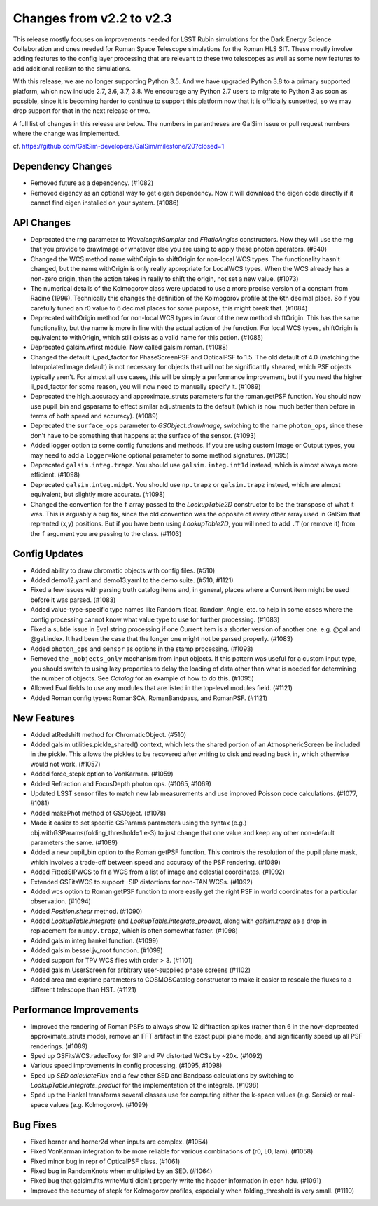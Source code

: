 Changes from v2.2 to v2.3
=========================

This release mostly focuses on improvements needed for LSST Rubin simulations
for the Dark Energy Science Collaboration and ones needed for Roman Space
Telescope simulations for the Roman HLS SIT. These mostly involve adding
features to the config layer processing that are relevant to these two
telescopes as well as some new features to add additional realism to the
simulations.

With this release, we are no longer supporting Python 3.5.  And we have
upgraded Python 3.8 to a primary supported platform, which now include
2.7, 3.6, 3.7, 3.8.  We encourage any Python 2.7 users to migrate to
Python 3 as soon as possible, since it is becoming harder to continue to
support this platform now that it is officially sunsetted, so we may drop
support for that in the next release or two.

A full list of changes in this release are below.  The numbers in parantheses
are GalSim issue or pull request numbers where the change was implemented.

cf. https://github.com/GalSim-developers/GalSim/milestone/20?closed=1


Dependency Changes
------------------

- Removed future as a dependency. (#1082)
- Removed eigency as an optional way to get eigen dependency.  Now it will
  download the eigen code directly if it cannot find eigen installed on
  your system. (#1086)


API Changes
-----------

- Deprecated the rng parameter to `WavelengthSampler` and `FRatioAngles`
  constructors.  Now they will use the rng that you provide to drawImage or
  whatever else you are using to apply these photon operators. (#540)
- Changed the WCS method name withOrigin to shiftOrigin for non-local WCS
  types.  The functionality hasn't changed, but the name withOrigin is
  only really appropriate for LocalWCS types.  When the WCS already has a
  non-zero origin, then the action takes in really to shift the origin, not
  set a new value. (#1073)
- The numerical details of the Kolmogorov class were updated to use a more
  precise version of a constant from Racine (1996).  Technically this changes
  the definition of the Kolmogorov profile at the 6th decimal place.  So if
  you carefully tuned an r0 value to 6 decimal places for some purpose, this
  might break that. (#1084)
- Deprecated withOrigin method for non-local WCS types in favor of the new
  method shiftOrigin.  This has the same functionality, but the name is
  more in line with the actual action of the function.  For local WCS types,
  shiftOrigin is equivalent to withOrigin, which still exists as a valid
  name for this action. (#1085)
- Deprecated galsim.wfirst module.  Now called galsim.roman. (#1088)
- Changed the default ii_pad_factor for PhaseScreenPSF and OpticalPSF to 1.5.
  The old default of 4.0 (matching the InterpolatedImage default) is not
  necessary for objects that will not be significantly sheared, which
  PSF objects typically aren't.  For almost all use cases, this will be
  simply a performance improvement, but if you need the higher ii_pad_factor
  for some reason, you will now need to manually specify it. (#1089)
- Deprecated the high_accuracy and approximate_struts parameters for the
  roman.getPSF function.  You should now use pupil_bin and gsparams to
  effect similar adjustments to the default (which is now much better than
  before in terms of both speed and accuracy). (#1089)
- Deprecated the ``surface_ops`` parameter to `GSObject.drawImage`, switching
  to the name ``photon_ops``, since these don't have to be something that
  happens at the surface of the sensor. (#1093)
- Added logger option to some config functions and methods. If you are using
  custom Image or Output types, you may need to add a ``logger=None`` optional
  parameter to some method signatures. (#1095)
- Deprecated ``galsim.integ.trapz``.  You should use ``galsim.integ.int1d``
  instead, which is almost always more efficient. (#1098)
- Deprecated ``galsim.integ.midpt``.  You should use ``np.trapz`` or
  ``galsim.trapz`` instead, which are almost equivalent, but slightly more
  accurate. (#1098)
- Changed the convention for the ``f`` array passed to the `LookupTable2D`
  constructor to be the transpose of what it was.  This is arguably a bug
  fix, since the old convention was the opposite of every other array used
  in GalSim that reprented (x,y) positions.  But if you have been using
  `LookupTable2D`, you will need to add ``.T`` (or remove it) from the
  ``f`` argument you are passing to the class. (#1103)


Config Updates
--------------

- Added ability to draw chromatic objects with config files. (#510)
- Added demo12.yaml and demo13.yaml to the demo suite. (#510, #1121)
- Fixed a few issues with parsing truth catalog items and, in general, places
  where a Current item might be used before it was parsed. (#1083)
- Added value-type-specific type names like Random_float, Random_Angle, etc.
  to help in some cases where the config processing cannot know what value
  type to use for further processing.  (#1083)
- Fixed a subtle issue in Eval string processing if one Current item is a
  shorter version of another one.  e.g. @gal and @gal.index.  It had been
  the case that the longer one might not be parsed properly. (#1083)
- Added ``photon_ops`` and ``sensor`` as options in the stamp processing.
  (#1093)
- Removed the ``_nobjects_only`` mechanism from input objects.  If this
  pattern was useful for a custom input type, you should switch to using lazy
  properties to delay the loading of data other than what is needed for
  determining the number of objects.  See `Catalog` for an example of how
  to do this. (#1095)
- Allowed Eval fields to use any modules that are listed in the top-level
  modules field. (#1121)
- Added Roman config types: RomanSCA, RomanBandpass, and RomanPSF. (#1121)


New Features
------------

- Added atRedshift method for ChromaticObject. (#510)
- Added galsim.utilities.pickle_shared() context, which lets the shared
  portion of an AtmosphericScreen be included in the pickle.  This allows
  the pickles to be recovered after writing to disk and reading back in,
  which otherwise would not work. (#1057)
- Added force_stepk option to VonKarman. (#1059)
- Added Refraction and FocusDepth photon ops. (#1065, #1069)
- Updated LSST sensor files to match new lab measurements and use improved
  Poisson code calculations. (#1077, #1081)
- Added makePhot method of GSObject. (#1078)
- Made it easier to set specific GSParams parameters using the syntax (e.g.)
  obj.withGSParams(folding_threshold=1.e-3) to just change that one value
  and keep any other non-default parameters the same. (#1089)
- Added a new pupil_bin option to the Roman getPSF function.  This controls
  the resolution of the pupil plane mask, which involves a trade-off between
  speed and accuracy of the PSF rendering. (#1089)
- Added FittedSIPWCS to fit a WCS from a list of image and celestial
  coordinates. (#1092)
- Extended GSFitsWCS to support -SIP distortions for non-TAN WCSs. (#1092)
- Added wcs option to Roman getPSF function to more easily get the right PSF
  in world coordinates for a particular observation. (#1094)
- Added `Position.shear` method. (#1090)
- Added `LookupTable.integrate` and `LookupTable.integrate_product`, along
  with `galsim.trapz` as a drop in replacement for ``numpy.trapz``, which
  is often somewhat faster. (#1098)
- Added galsim.integ.hankel function. (#1099)
- Added galsim.bessel.jv_root function. (#1099)
- Added support for TPV WCS files with order > 3. (#1101)
- Added galsim.UserScreen for arbitrary user-supplied phase screens (#1102)
- Added area and exptime parameters to COSMOSCatalog constructor to make it
  easier to rescale the fluxes to a different telescope than HST. (#1121)

Performance Improvements
------------------------

- Improved the rendering of Roman PSFs to always show 12 diffraction spikes
  (rather than 6 in the now-deprecated approximate_struts mode), remove an
  FFT artifact in the exact pupil plane mode, and significantly speed up all
  PSF renderings. (#1089)
- Sped up GSFitsWCS.radecToxy for SIP and PV distorted WCSs by ~20x. (#1092)
- Various speed improvements in config processing. (#1095, #1098)
- Sped up `SED.calculateFlux` and a few other SED and Bandpass calculations
  by switching to `LookupTable.integrate_product` for the implementation of
  the integrals. (#1098)
- Sped up the Hankel transforms several classes use for computing either the
  k-space values (e.g. Sersic) or real-space values (e.g. Kolmogorov). (#1099)


Bug Fixes
---------

- Fixed horner and horner2d when inputs are complex. (#1054)
- Fixed VonKarman integration to be more reliable for various combinations
  of (r0, L0, lam). (#1058)
- Fixed minor bug in repr of OpticalPSF class. (#1061)
- Fixed bug in RandomKnots when multiplied by an SED. (#1064)
- Fixed bug that galsim.fits.writeMulti didn't properly write the header
  information in each hdu. (#1091)
- Improved the accuracy of stepk for Kolmogorov profiles, especially when
  folding_threshold is very small. (#1110)
